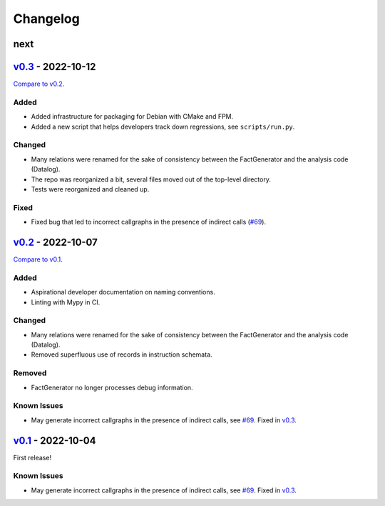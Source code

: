 Changelog
=========

..
   See https://keepachangelog.com/en/1.0.0/ for a helpful reference.

next
****

`v0.3`_ - 2022-10-12
********************

`Compare to v0.2 <https://github.com/GaloisInc/cclyzerpp/compare/v0.2...v0.3>`_.

Added
~~~~~

- Added infrastructure for packaging for Debian with CMake and FPM.
- Added a new script that helps developers track down regressions, see
  ``scripts/run.py``.

Changed
~~~~~~~

- Many relations were renamed for the sake of consistency between the
  FactGenerator and the analysis code (Datalog).
- The repo was reorganized a bit, several files moved out of the top-level
  directory.
- Tests were reorganized and cleaned up.

Fixed
~~~~~

- Fixed bug that led to incorrect callgraphs in the presence of indirect calls
  (`#69`_).

`v0.2`_ - 2022-10-07
********************

`Compare to v0.1 <https://github.com/GaloisInc/cclyzerpp/compare/v0.1...v0.2>`_.

Added
~~~~~

- Aspirational developer documentation on naming conventions.
- Linting with Mypy in CI.

Changed
~~~~~~~

- Many relations were renamed for the sake of consistency between the
  FactGenerator and the analysis code (Datalog).
- Removed superfluous use of records in instruction schemata.

Removed
~~~~~~~

- FactGenerator no longer processes debug information.

Known Issues
~~~~~~~~~~~~

- May generate incorrect callgraphs in the presence of indirect calls, see
  `#69`_. Fixed in `v0.3`_.

`v0.1`_ - 2022-10-04
********************

First release!

Known Issues
~~~~~~~~~~~~

- May generate incorrect callgraphs in the presence of indirect calls, see
  `#69`_. Fixed in `v0.3`_.

.. _v0.1: https://github.com/GaloisInc/cclyzerpp/releases/tag/v0.1
.. _v0.2: https://github.com/GaloisInc/cclyzerpp/releases/tag/v0.2
.. _v0.3: https://github.com/GaloisInc/cclyzerpp/releases/tag/v0.3
.. _#69: https://github.com/GaloisInc/cclyzerpp/issues/69
